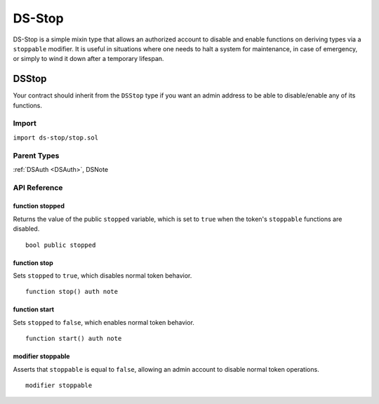 #######
DS-Stop
#######

.. image:: https://img.shields.io/badge/view%20source-github-blue.svg?style=flat-square
   :target: https://github.com/dapphub/ds-stop

DS-Stop is a simple mixin type that allows an authorized account to disable and enable functions on deriving types via a ``stoppable`` modifier. It is useful in situations where one needs to halt a system for maintenance, in case of emergency, or simply to wind it down after a temporary lifespan.

.. _DSStop:

DSStop
======

Your contract should inherit from the ``DSStop`` type if you want an admin address to be able to disable/enable any of its functions.

Import
------
``import ds-stop/stop.sol``

Parent Types
------------

:ref:`DSAuth <DSAuth>`, DSNote


API Reference
-------------

function stopped
^^^^^^^^^^^^^^^^

Returns the value of the public ``stopped`` variable, which is set to ``true`` when the token's ``stoppable`` functions are disabled.

::
    
    bool public stopped

function stop
^^^^^^^^^^^^^

Sets ``stopped`` to ``true``, which disables normal token behavior.

::

    function stop() auth note

function start
^^^^^^^^^^^^^^

Sets ``stopped`` to ``false``, which enables normal token behavior.

::

    function start() auth note

modifier stoppable
^^^^^^^^^^^^^^^^^^

Asserts that ``stoppable`` is equal to ``false``, allowing an admin account to disable normal token operations.

::

    modifier stoppable